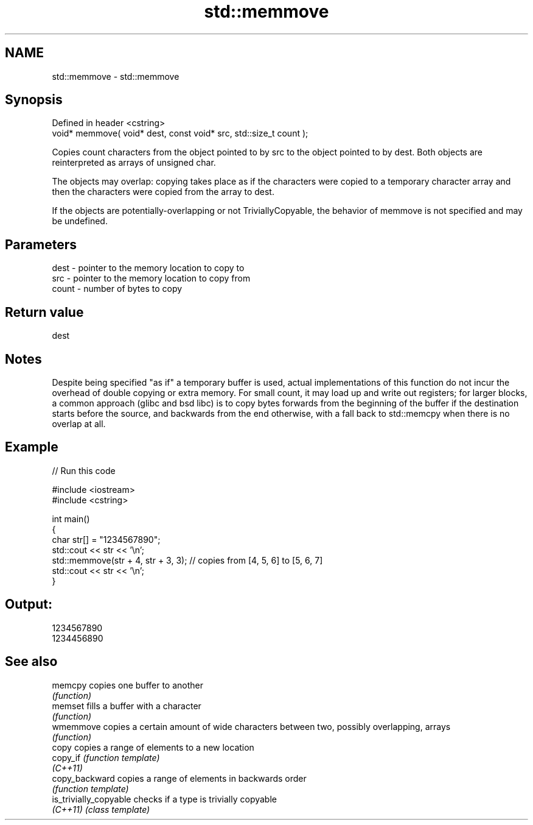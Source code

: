.TH std::memmove 3 "2020.03.24" "http://cppreference.com" "C++ Standard Libary"
.SH NAME
std::memmove \- std::memmove

.SH Synopsis
   Defined in header <cstring>
   void* memmove( void* dest, const void* src, std::size_t count );

   Copies count characters from the object pointed to by src to the object pointed to by dest. Both objects are reinterpreted as arrays of unsigned char.

   The objects may overlap: copying takes place as if the characters were copied to a temporary character array and then the characters were copied from the array to dest.

   If the objects are potentially-overlapping or not TriviallyCopyable, the behavior of memmove is not specified and may be undefined.

.SH Parameters

   dest  - pointer to the memory location to copy to
   src   - pointer to the memory location to copy from
   count - number of bytes to copy

.SH Return value

   dest

.SH Notes

   Despite being specified "as if" a temporary buffer is used, actual implementations of this function do not incur the overhead of double copying or extra memory. For small count, it may load up and write out registers; for larger blocks, a common approach (glibc and bsd libc) is to copy bytes forwards from the beginning of the buffer if the destination starts before the source, and backwards from the end otherwise, with a fall back to std::memcpy when there is no overlap at all.

.SH Example

   
// Run this code

 #include <iostream>
 #include <cstring>

 int main()
 {
     char str[] = "1234567890";
     std::cout << str << '\\n';
     std::memmove(str + 4, str + 3, 3); // copies from [4, 5, 6] to [5, 6, 7]
     std::cout << str << '\\n';
 }

.SH Output:

 1234567890
 1234456890

.SH See also

   memcpy                copies one buffer to another
                         \fI(function)\fP
   memset                fills a buffer with a character
                         \fI(function)\fP
   wmemmove              copies a certain amount of wide characters between two, possibly overlapping, arrays
                         \fI(function)\fP
   copy                  copies a range of elements to a new location
   copy_if               \fI(function template)\fP
   \fI(C++11)\fP
   copy_backward         copies a range of elements in backwards order
                         \fI(function template)\fP
   is_trivially_copyable checks if a type is trivially copyable
   \fI(C++11)\fP               \fI(class template)\fP
